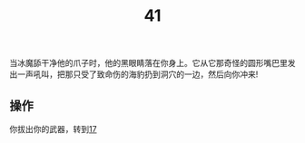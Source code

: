 #+TITLE: 41
当冰魔舔干净他的爪子时，他的黑眼睛落在你身上。它从它那奇怪的圆形嘴巴里发出一声吼叫，把那只受了致命伤的海豹扔到洞穴的一边，然后向你冲来!

** 操作
你拔出你的武器，转到[[file:17.org][17]]
